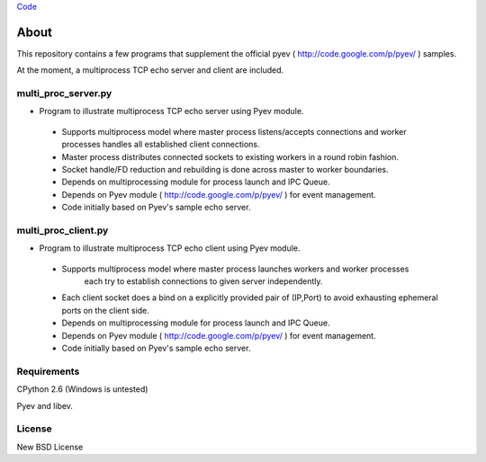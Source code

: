`Code <http://github.com/jeeveeyes/pyev-test/>`_

About
=====

This repository contains a few programs that supplement the official pyev ( http://code.google.com/p/pyev/ ) samples.

At the moment, a multiprocess TCP echo server and client are included.

multi_proc_server.py
--------------------

* Program to illustrate multiprocess TCP echo server using Pyev module.

 * Supports multiprocess model where master process listens/accepts connections
   and worker processes handles all established client connections.

 * Master process distributes connected sockets to existing workers in a round robin fashion.

 * Socket handle/FD reduction and rebuilding is done across master to worker boundaries.

 * Depends on multiprocessing module for process launch and IPC Queue.

 * Depends on Pyev module ( http://code.google.com/p/pyev/ ) for event management.
 
 * Code initially based on Pyev's sample echo server.


multi_proc_client.py
--------------------

* Program to illustrate multiprocess TCP echo client using Pyev module.

 * Supports multiprocess model where master process launches workers and worker processes
       each try to establish connections to given server independently. 

 * Each client socket does a bind on a explicitly provided pair of (IP,Port) to avoid exhausting ephemeral ports on the client side.

 * Depends on multiprocessing module for process launch and IPC Queue.

 * Depends on Pyev module ( http://code.google.com/p/pyev/ ) for event management.
 
 * Code initially based on Pyev's sample echo server.

  
Requirements
------------

CPython 2.6 (Windows is untested)

Pyev and libev.

License
-------

New BSD License
